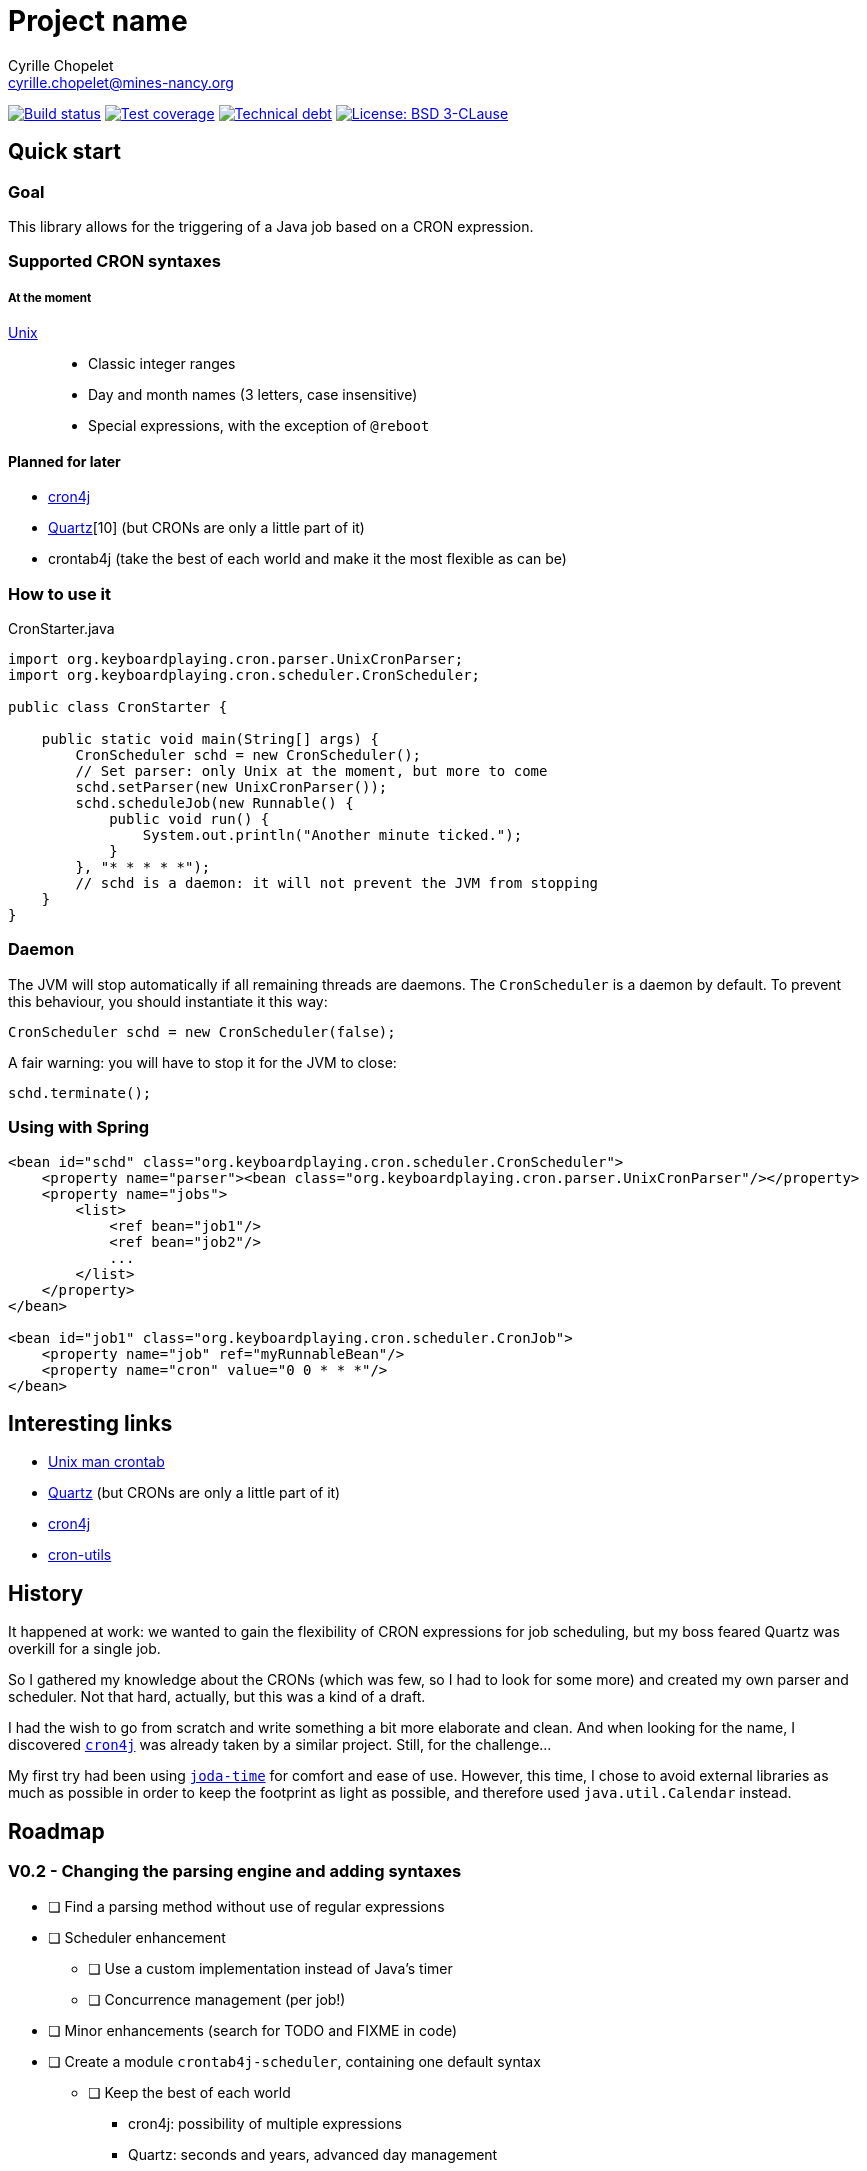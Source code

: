 = Project name
Cyrille Chopelet <cyrille.chopelet@mines-nancy.org>

// Set your repository informations here.
:github-user: cyChop
:github-repo: crontab4j
:pom-groupid: org.keyboardplaying
:pom-artifactid: crontab4j
:license-name: BSD 3-CLause
:license-shield: New_BSD
:license-url: http://opensource.org/licenses/BSD-3-Clause

// The badges. Should not require any change.
:url-shields: http://img.shields.io/
:url-sonar: sonar.keyboardplaying.org
image:{url-shields}travis/{github-user}/{github-repo}/master.svg[Build status, link="https://travis-ci.org/{github-user}/{github-repo}"]
image:{url-shields}sonar/http/{url-sonar}/{pom-groupid}:{pom-artifactid}/coverage.svg[Test coverage, link="http://{url-sonar}/drilldown/measures/?id={pom-groupid}:{pom-artifactid}&metric=coverage"]
image:{url-shields}sonar/http/{url-sonar}/{pom-groupid}:{pom-artifactid}/tech_debt.svg[Technical debt, link="http://{url-sonar}/dashboard/index?id={pom-groupid}:{pom-artifactid}"]
image:{url-shields}badge/license-{license-shield}-blue.svg[License: {license-name}, link="{license-url}"]

// Now, the main documentation.
:url-cron-unix: http://www.unix.com/man-page/linux/5/crontab/
:url-cron-cron4j: http://www.sauronsoftware.it/projects/cron4j/
:url-cron-utils: https://github.com/jmrozanec/cron-utils
:url-cron-quartz: http://quartz-scheduler.org/
:url-joda-time: http://www.joda.org/joda-time/

== Quick start

=== Goal

This library allows for the triggering of a Java job based on a CRON expression.

=== Supported CRON syntaxes

===== At the moment

{url-cron-unix}[Unix]::
* Classic integer ranges
* Day and month names (3 letters, case insensitive)
* Special expressions, with the exception of `@reboot`

==== Planned for later

* {url-cron-cron4j}[cron4j]
* {url-cron-quartz}[Quartz][10] (but CRONs are only a little part of it)
* crontab4j (take the best of each world and make it the most flexible as can be)

=== How to use it

[source,java]
.CronStarter.java
----
import org.keyboardplaying.cron.parser.UnixCronParser;
import org.keyboardplaying.cron.scheduler.CronScheduler;

public class CronStarter {

    public static void main(String[] args) {
        CronScheduler schd = new CronScheduler();
        // Set parser: only Unix at the moment, but more to come
        schd.setParser(new UnixCronParser());
        schd.scheduleJob(new Runnable() {
            public void run() {
                System.out.println("Another minute ticked.");
            }
        }, "* * * * *");
        // schd is a daemon: it will not prevent the JVM from stopping
    }
}
----

=== Daemon

The JVM will stop automatically if all remaining threads are daemons. The `CronScheduler` is a daemon
by default. To prevent this behaviour, you should instantiate it this way:

[source,java]
----
CronScheduler schd = new CronScheduler(false);
----

A fair warning: you will have to stop it for the JVM to close:

[source,java]
----
schd.terminate();
----

=== Using with Spring

[source,xml]
----
<bean id="schd" class="org.keyboardplaying.cron.scheduler.CronScheduler">
    <property name="parser"><bean class="org.keyboardplaying.cron.parser.UnixCronParser"/></property>
    <property name="jobs">
        <list>
            <ref bean="job1"/>
            <ref bean="job2"/>
            ...
        </list>
    </property>
</bean>

<bean id="job1" class="org.keyboardplaying.cron.scheduler.CronJob">
    <property name="job" ref="myRunnableBean"/>
    <property name="cron" value="0 0 * * *"/>
</bean>
----

== Interesting links

* {url-cron-unix}[Unix man crontab]
* {url-cron-quartz}[Quartz] (but CRONs are only a little part of it)
* {url-cron-cron4j}[cron4j]
* {url-cron-utils}[cron-utils]

== History

It happened at work: we wanted to gain the flexibility of CRON expressions for job scheduling, but
my boss feared Quartz was overkill for a single job.

So I gathered my knowledge about the CRONs (which was few, so I had to look for some more) and
created my own parser and scheduler. Not that hard, actually, but this was a kind of a draft.

I had the wish to go from scratch and write something a bit more elaborate and clean. And when
looking for the name, I discovered {url-cron-cron4j}[`cron4j`] was already taken by a similar project. Still,
for the challenge...

My first try had been using {url-joda-time}[`joda-time`] for comfort and ease of use. However, this time, I
chose to avoid external libraries as much as possible in order to keep the footprint as light as
possible, and therefore used `java.util.Calendar` instead.

== Roadmap

=== V0.2 - Changing the parsing engine and adding syntaxes

* [ ] Find a parsing method without use of regular expressions
* [ ] Scheduler enhancement
** [ ] Use a custom implementation instead of Java's timer
** [ ] Concurrence management (per job!)
* [ ] Minor enhancements (search for TODO and FIXME in code)
* [ ] Create a module `crontab4j-scheduler`, containing one default syntax
** [ ] Keep the best of each world
*** cron4j: possibility of multiple expressions
*** Quartz: seconds and years, advanced day management
* [ ] Create a module `crontab4j-syntaxes` for additional syntaxes
** [x] Unix
** [ ] cron4j
** [ ] Quartz

=== V1.0 - Available for release

* [ ] Ensure functionality
* [ ] Include license in jar (META-INF; avoid file duplication if possible)
* [ ] Documentation

=== V1.1 - The utilities

* [ ] Enhancements
** [ ] Ensure min < max in ranges when validating/parsing
* [ ] Optimizer (parses the rules and rewrite them for optimization)
** [ ] Single values with a step (`1/2` -> `1`)
** [ ] Remove CRON expressions without a next occurrence
** [ ] Repetition with step == `1` -> range
** [ ] Multiple expressions with at least one `*` (e.g. `1-5,*,20-30/9`) -> `*`
** [ ] Overlapping ranges (or repeats with same step) -> Single range (or repeat with same step)
** [ ] Identical ranges with multiple steps (`*/4,*/2`) -> `*/2`
** [ ] Out of access ranges (`0 0 2-7/2 31 *` -> 31st of every even month until July)
* [ ] Generator (related to previous; reverts a `CronExpression` to a `String`)
* [ ] Descriptor (describes a CRON in natural language; low priority)
* [ ] Split into `crontab4j-core` and `crontab4j-utils` to reduce footprint if need be
* [ ] Review documentation

